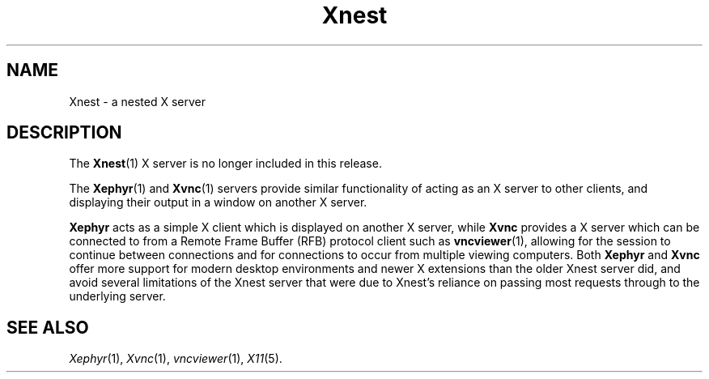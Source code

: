 .\"
.\" Copyright 2009 Sun Microsystems, Inc.  All rights reserved.
.\" Use is subject to license terms.
.\"
.\" Permission is hereby granted, free of charge, to any person obtaining a
.\" copy of this software and associated documentation files (the "Software"),
.\" to deal in the Software without restriction, including without limitation
.\" the rights to use, copy, modify, merge, publish, distribute, sublicense,
.\" and/or sell copies of the Software, and to permit persons to whom the
.\" Software is furnished to do so, subject to the following conditions:
.\"
.\" The above copyright notice and this permission notice (including the next
.\" paragraph) shall be included in all copies or substantial portions of the
.\" Software.
.\"
.\" THE SOFTWARE IS PROVIDED "AS IS", WITHOUT WARRANTY OF ANY KIND, EXPRESS OR
.\" IMPLIED, INCLUDING BUT NOT LIMITED TO THE WARRANTIES OF MERCHANTABILITY,
.\" FITNESS FOR A PARTICULAR PURPOSE AND NONINFRINGEMENT.  IN NO EVENT SHALL
.\" THE AUTHORS OR COPYRIGHT HOLDERS BE LIABLE FOR ANY CLAIM, DAMAGES OR OTHER
.\" LIABILITY, WHETHER IN AN ACTION OF CONTRACT, TORT OR OTHERWISE, ARISING
.\" FROM, OUT OF OR IN CONNECTION WITH THE SOFTWARE OR THE USE OR OTHER
.\" DEALINGS IN THE SOFTWARE.
.\"
.\"
.TH Xnest 1 "24 Jun 2009"
.SH NAME
.PP
Xnest \- a nested X server
.SH DESCRIPTION
.PP
The
.BR Xnest (1)
X server is no longer included in this release.
.PP
The
.BR Xephyr (1)
and
.BR Xvnc (1)
servers provide similar functionality of acting as an X server to other
clients, and displaying their output in a window on another X server.
.PP
.B Xephyr
acts as a simple X client which is displayed on another X server, while
.B Xvnc
provides a X server which can be connected to from a Remote Frame Buffer (RFB)
protocol client such as
.BR vncviewer (1),
allowing for the session to continue between connections and for connections
to occur from multiple viewing computers.
Both 
.B Xephyr
and
.B Xvnc
offer more support for modern desktop environments and newer X extensions
than the older Xnest server did, and avoid several limitations of the Xnest
server that were due to Xnest's reliance on passing most requests through to
the underlying server.
.SH "SEE ALSO"
.IR Xephyr (1),
.IR Xvnc (1),
.IR vncviewer (1),
.IR X11 (5).
